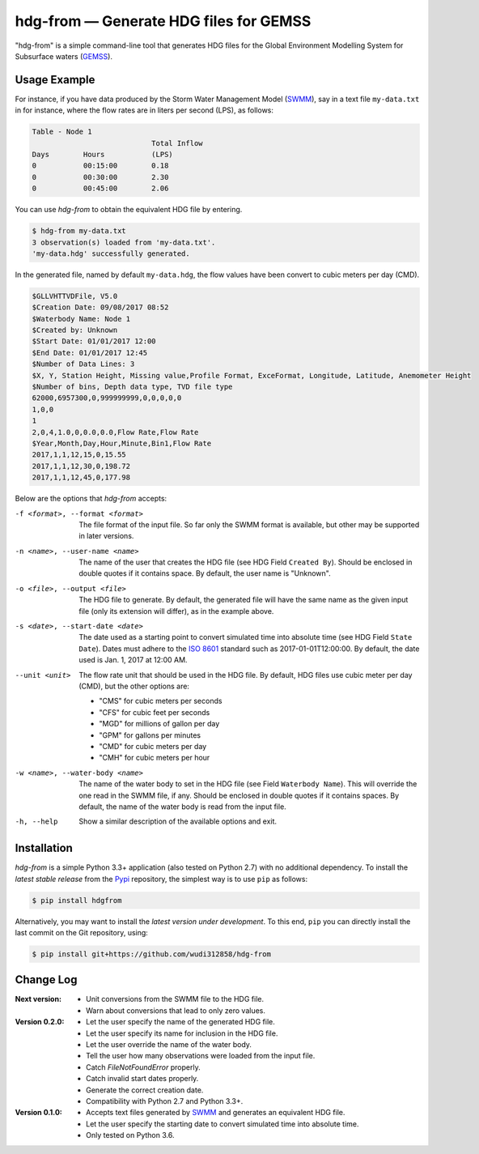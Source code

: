 hdg-from |---| Generate HDG files for GEMSS
===========================================

.. image:: https://img.shields.io/pypi/v/hdgfrom.svg
   :target: https://pypi.python.org/pypi/hdgfrom

"hdg-from" is a simple command-line tool that generates HDG files for
the Global Environment Modelling System for Subsurface waters
(GEMSS_).

Usage Example
-------------

For instance, if you have data produced by the Storm Water Management
Model (SWMM_), say in a text file ``my-data.txt`` in for instance,
where the flow rates are in liters per second (LPS), as follows:

.. code-block:: text

    Table - Node 1
                                Total Inflow
    Days      	Hours    	(LPS)
    0         	00:15:00  	0.18
    0         	00:30:00  	2.30
    0         	00:45:00  	2.06

You can use `hdg-from` to obtain the equivalent HDG file by entering.

.. code-block:: console

    $ hdg-from my-data.txt
    3 observation(s) loaded from 'my-data.txt'.
    'my-data.hdg' successfully generated.

In the generated file, named by default ``my-data.hdg``, the flow
values have been convert to cubic meters per day (CMD).

.. code-block:: text

    $GLLVHTTVDFile, V5.0
    $Creation Date: 09/08/2017 08:52
    $Waterbody Name: Node 1
    $Created by: Unknown
    $Start Date: 01/01/2017 12:00
    $End Date: 01/01/2017 12:45
    $Number of Data Lines: 3
    $X, Y, Station Height, Missing value,Profile Format, ExceFormat, Longitude, Latitude, Anemometer Height
    $Number of bins, Depth data type, TVD file type
    62000,6957300,0,999999999,0,0,0,0,0
    1,0,0
    1
    2,0,4,1.0,0,0.0,0.0,Flow Rate,Flow Rate
    $Year,Month,Day,Hour,Minute,Bin1,Flow Rate
    2017,1,1,12,15,0,15.55
    2017,1,1,12,30,0,198.72
    2017,1,1,12,45,0,177.98

Below are the options that `hdg-from` accepts:

-f <format>, --format <format>

    The file format of the input file. So far only the SWMM format is
    available, but other may be supported in later versions.

-n <name>, --user-name <name>

    The name of the user that creates the HDG file (see HDG Field
    ``Created By``). Should be enclosed in double quotes if it
    contains space. By default, the user name is "Unknown".

-o <file>, --output <file>

    The HDG file to generate. By default, the generated file will have
    the same name as the given input file (only its extension will
    differ), as in the example above.

-s <date>, --start-date <date>

    The date used as a starting point to convert simulated time into
    absolute time (see HDG Field ``State Date``). Dates must adhere to
    the `ISO 8601`_ standard such as 2017-01-01T12:00:00. By default,
    the date used is Jan. 1, 2017 at 12:00 AM.

--unit <unit>

    The flow rate unit that should be used in the HDG file. By
    default, HDG files use cubic meter per day (CMD), but the other
    options are:

    - "CMS" for cubic meters per seconds
    - "CFS" for cubic feet per seconds
    - "MGD" for millions of gallon per day
    - "GPM" for gallons per minutes
    - "CMD" for cubic meters per day
    - "CMH" for cubic meters per hour

-w <name>, --water-body <name>

    The name of the water body to set in the HDG file (see Field
    ``Waterbody Name``). This will override the one read in the SWMM
    file, if any. Should be enclosed in double quotes if it contains
    spaces. By default, the name of the water body is read from the
    input file.

-h, --help

    Show a similar description of the available options and exit.


Installation
------------

`hdg-from` is a simple Python 3.3+ application (also tested on Python
2.7) with no additional dependency. To install the *latest stable
release* from the Pypi_ repository, the simplest way is to use ``pip``
as follows:

.. code-block:: console

   $ pip install hdgfrom

Alternatively, you may want to install the *latest version under
development*. To this end, ``pip`` you can directly install the last
commit on the Git repository, using:

.. code-block:: console

   $ pip install git+https://github.com/wudi312858/hdg-from


Change Log
----------
:Next version:
 - Unit conversions from the SWMM file to the HDG file.
 - Warn about conversions that lead to only zero values.

:Version 0.2.0:
 - Let the user specify the name of the generated HDG file.
 - Let the user specify its name for inclusion in the HDG file.
 - Let the user override the name of the water body.
 - Tell the user how many observations were loaded from the input
   file.
 - Catch `FileNotFoundError` properly.
 - Catch invalid start dates properly.
 - Generate the correct creation date.
 - Compatibility with Python 2.7 and Python 3.3+.

:Version 0.1.0:
 - Accepts text files generated by SWMM_ and generates an equivalent
   HDG file.
 - Let the user specify the starting date to convert simulated time
   into absolute time.
 - Only tested on Python 3.6.

.. |---| unicode:: U+2014

.. _GEMSS: http://gemss.com/gemss.html
.. _SWMM: https://en.wikipedia.org/wiki/Storm_Water_Management_Model
.. _sources: https://github.com/wudi312858/hdg-from/archive/master.zip
.. _PIP: https://en.wikipedia.org/wiki/Pip_(package_manager)
.. _`ISO 8601`: https://en.wikipedia.org/wiki/ISO_8601
.. _Pypi: https://pypi.python.org/pypi
